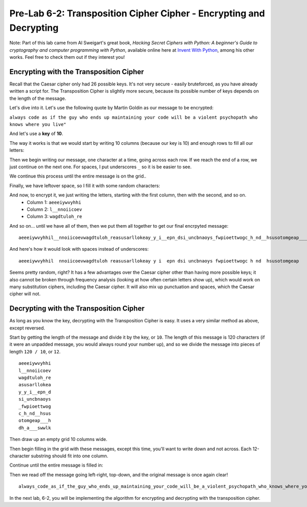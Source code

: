 .. qnum::
   :start: 1
   :prefix: lab06-02-1-


Pre-Lab 6-2: Transposition Cipher Cipher - Encrypting and Decrypting
====================================================================

Note: Part of this lab came from Al Sweigart's great book, *Hacking Secret Ciphers with Python: A beginner's Guide to cryptography and computer programming with Python*, available online here at `Invent With Python <https://inventwithpython.com/>`_, among his other works.  Feel free to check them out if they interest you!

Encrypting with the Transposition Cipher
----------------------------------------

Recall that the Caesar cipher only had 26 possible keys.  It's not very secure - easily bruteforced, as you have already written a script for.  The Transposition Cipher is slightly more secure, because its possible number of keys depends on the length of the message.

Let's dive into it.  Let's use the following quote by Martin Goldin as our message to be encrypted:

``always code as if the guy who ends up maintaining your code will be a violent psychopath who knows where you live"``

And let's use a **key** of **10**.

The way it works is that we would start by writing 10 columns (because our key is 10) and enough rows to fill all our letters:

.. image:: img/grid-empty.png
    :scale: 50%
    :alt: Empty 10-column grid
    :align: center

Then we begin writing our message, one character at a time, going across each row.  If we reach the end of a row, we just continue on the next one.  For spaces, I put underscores ``_`` so it is be easier to see.

.. image:: img/grid-encrypt-start.png
    :scale: 41%
    :alt: Partially filled 10-column grid
    :align: center

We continue this process until the entire message is on the grid..

.. image:: img/grid-filled.png
    :scale: 50%
    :alt: Filled 10-column grid
    :align: center

Finally, we have leftover space, so I fill it with some random characters:

.. image:: img/grid-padded.png
    :scale: 50%
    :alt: Filled and padded 10-column grid
    :align: center

And now, to encrypt it, we just writing the letters, starting with the first column, then with the second, and so on.
    - Column 1: ``aeeeiywvyhhi``
    - Column 2: ``l__nnoiicoev``
    - Column 3: ``wagdtuloh_re``

And so on... until we have all of them, then we put them all together to get our final encrpyted message:

::

    aeeeiywvyhhil__nnoiicoevwagdtuloh_reasusarllokeay_y_i__epn_dsi_uncbnaoys_fwpioettwogc_h_nd__hsusotomgeap___hdh_a___swwlk

And here's how it would look with spaces instead of underscores:

::
    
    aeeeiywvyhhil  nnoiicoevwagdtuloh reasusarllokeay y i  epn dsi uncbnaoys fwpioettwogc h nd  hsusotomgeap   hdh a   swwlk

Seems pretty random, right?  It has a few advantages over the Caesar cipher other than having more possible keys; it also cannot be broken through frequency analysis (looking at how often certain letters show up), which would work on many substitution ciphers, including the Caesar cipher.  It will also mix up punctuation and spaces, which the Caesar cipher will not.

Decrypting with the Transposition Cipher
----------------------------------------

As long as you know the key, decrypting with the Transposition Cipher is easy.  It uses a very similar method as above, except reversed.

Start by getting the length of the message and divide it by the key, or ``10``.  The length of this message is 120 characters (if it were an unpadded message, you would always round your number up), and so we divide the message into pieces of length ``120 / 10``, or ``12``. 

::

    aeeeiywvyhhi
    l__nnoiicoev
    wagdtuloh_re
    asusarllokea
    y_y_i__epn_d
    si_uncbnaoys
    _fwpioettwog
    c_h_nd__hsus
    otomgeap___h
    dh_a___swwlk

Then draw up an empty grid 10 columns wide.

.. image:: img/grid-empty.png
    :scale: 50%
    :alt: Empty 10-column grid
    :align: center

Then begin filling in the grid with these messages, except this time, you'll want to write down and not across.  Each 12-character substring should fit into one column.

.. image:: img/grid-decrypt-start.png
    :scale: 41%
    :alt: Partially filled 10-column grid
    :align: center

Continue until the entire message is filled in:

.. image:: img/grid-padded.png
    :scale: 50%
    :alt: Filled and padded 10-column grid
    :align: center

Then we read off the message going left-right, top-down, and the original message is once again clear!

::

    always_code_as_if_the_guy_who_ends_up_maintaining_your_code_will_be_a_violent_psychopath_who_knows_where_you_liveadsgshk


In the next lab, 6-2, you will be implementing the algorithm for encrypting and decrypting with the transposition cipher.

